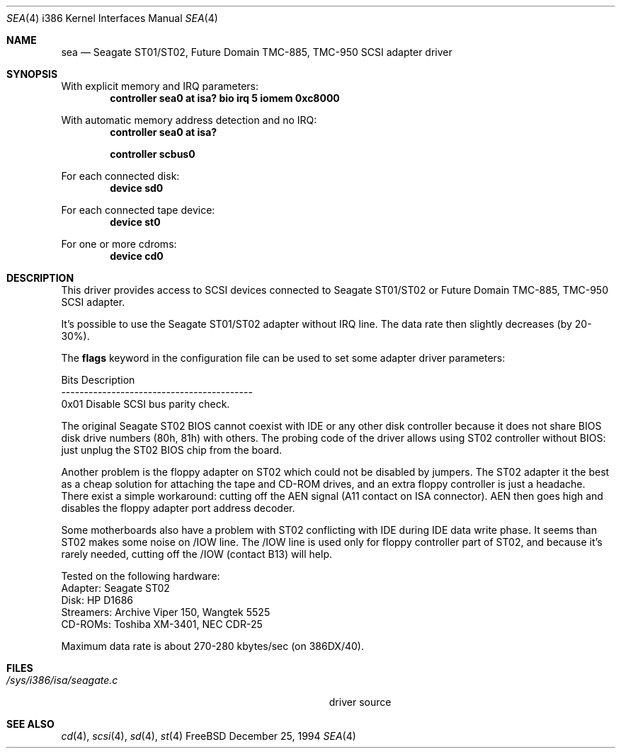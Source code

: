 .\"Manual pages for FreeBSD Seagate ST01/02, Future Domain TMC-885,
.\"TMC-950 SCSI driver.
.\"
.\"Copyright 1994, Serge Vakulenko (vak@cronyx.ru)
.\"
.\"Redistribution and use of this document, with or without
.\"modification, are permitted provided redistributions must retain
.\"the above copyright notice and this condition.
.\"
.\"	$Id: sea.4,v 1.7 1998/06/08 06:11:59 jkoshy Exp $
.Dd December 25, 1994
.Dt SEA 4 i386
.Os FreeBSD
.Sh NAME
.Nm sea
.Nd
Seagate ST01/ST02, Future Domain TMC-885, TMC-950 SCSI adapter driver
.Sh SYNOPSIS
With explicit memory and IRQ parameters:
.Cd "controller sea0 at isa? bio irq 5 iomem 0xc8000"
.Pp
With automatic memory address detection and no IRQ:
.Cd "controller sea0 at isa?
.Pp
.Cd "controller scbus0
.Pp
For each connected disk:
.Cd "device sd0
.Pp
For each connected tape device:
.Cd "device st0
.Pp
For one or more cdroms:
.Cd "device cd0
.Sh DESCRIPTION
This driver provides access to SCSI devices connected to Seagate ST01/ST02 or
Future Domain TMC-885, TMC-950 SCSI adapter.
.Pp
It's possible to use the Seagate ST01/ST02 adapter without IRQ line.
The data rate then slightly decreases (by 20-30%).
.Pp
The \fBflags\fP keyword in the configuration file can be used to set
some adapter driver parameters:
.Pp
Bits    Description
.br
------------------------------------------
.br
0x01    Disable SCSI bus parity check.
.Pp
The original Seagate ST02
BIOS cannot coexist with IDE or any other disk controller
because it does not share BIOS disk drive numbers (80h, 81h)
with others.  The probing code  of the driver allows using ST02 controller
without BIOS: just unplug the ST02 BIOS chip from the board.
.Pp
Another problem is the floppy adapter on ST02 which could not be
disabled by jumpers.  The ST02 adapter it the best as a cheap solution
for attaching the tape and CD-ROM drives, and an extra floppy controller
is just a headache.  There exist a simple workaround: cutting off
the AEN signal (A11 contact on ISA connector).  AEN then goes high and
disables the floppy adapter port address decoder.
.Pp
Some motherboards also have a problem with ST02 conflicting with IDE during
IDE data write phase.  It seems than ST02 makes some noise
on /IOW line.  The /IOW line is used only for floppy controller
part of ST02, and because it's rarely needed, cutting off the /IOW
(contact B13) will help.
.Pp
Tested on the following hardware:
.br
  Adapter: Seagate ST02
.br
     Disk: HP D1686
.br
Streamers: Archive Viper 150, Wangtek 5525
.br
  CD-ROMs: Toshiba XM-3401, NEC CDR-25
.Pp
Maximum data rate is about 270-280 kbytes/sec (on 386DX/40).
.Sh FILES
.Bl -tag -width Pa -compact
.It Pa /sys/i386/isa/seagate.c
driver source
.El
.Sh SEE ALSO
.Xr cd 4 ,
.Xr scsi 4 ,
.Xr sd 4 ,
.Xr st 4
